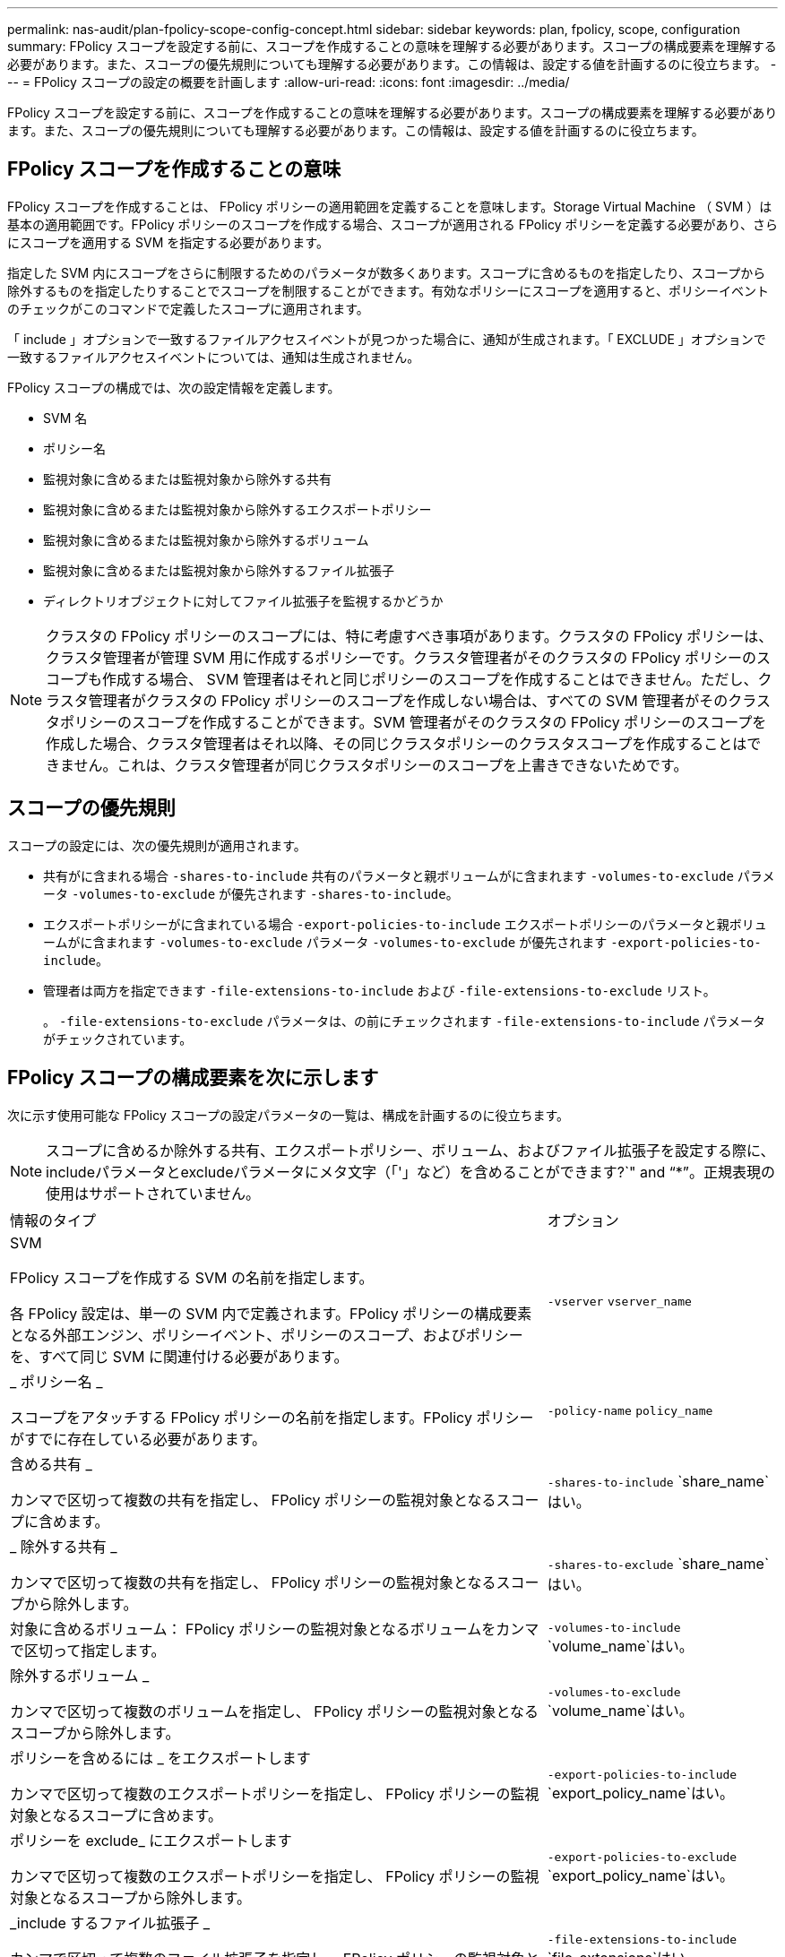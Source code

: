 ---
permalink: nas-audit/plan-fpolicy-scope-config-concept.html 
sidebar: sidebar 
keywords: plan, fpolicy, scope, configuration 
summary: FPolicy スコープを設定する前に、スコープを作成することの意味を理解する必要があります。スコープの構成要素を理解する必要があります。また、スコープの優先規則についても理解する必要があります。この情報は、設定する値を計画するのに役立ちます。 
---
= FPolicy スコープの設定の概要を計画します
:allow-uri-read: 
:icons: font
:imagesdir: ../media/


[role="lead"]
FPolicy スコープを設定する前に、スコープを作成することの意味を理解する必要があります。スコープの構成要素を理解する必要があります。また、スコープの優先規則についても理解する必要があります。この情報は、設定する値を計画するのに役立ちます。



== FPolicy スコープを作成することの意味

FPolicy スコープを作成することは、 FPolicy ポリシーの適用範囲を定義することを意味します。Storage Virtual Machine （ SVM ）は基本の適用範囲です。FPolicy ポリシーのスコープを作成する場合、スコープが適用される FPolicy ポリシーを定義する必要があり、さらにスコープを適用する SVM を指定する必要があります。

指定した SVM 内にスコープをさらに制限するためのパラメータが数多くあります。スコープに含めるものを指定したり、スコープから除外するものを指定したりすることでスコープを制限することができます。有効なポリシーにスコープを適用すると、ポリシーイベントのチェックがこのコマンドで定義したスコープに適用されます。

「 include 」オプションで一致するファイルアクセスイベントが見つかった場合に、通知が生成されます。「 EXCLUDE 」オプションで一致するファイルアクセスイベントについては、通知は生成されません。

FPolicy スコープの構成では、次の設定情報を定義します。

* SVM 名
* ポリシー名
* 監視対象に含めるまたは監視対象から除外する共有
* 監視対象に含めるまたは監視対象から除外するエクスポートポリシー
* 監視対象に含めるまたは監視対象から除外するボリューム
* 監視対象に含めるまたは監視対象から除外するファイル拡張子
* ディレクトリオブジェクトに対してファイル拡張子を監視するかどうか


[NOTE]
====
クラスタの FPolicy ポリシーのスコープには、特に考慮すべき事項があります。クラスタの FPolicy ポリシーは、クラスタ管理者が管理 SVM 用に作成するポリシーです。クラスタ管理者がそのクラスタの FPolicy ポリシーのスコープも作成する場合、 SVM 管理者はそれと同じポリシーのスコープを作成することはできません。ただし、クラスタ管理者がクラスタの FPolicy ポリシーのスコープを作成しない場合は、すべての SVM 管理者がそのクラスタポリシーのスコープを作成することができます。SVM 管理者がそのクラスタの FPolicy ポリシーのスコープを作成した場合、クラスタ管理者はそれ以降、その同じクラスタポリシーのクラスタスコープを作成することはできません。これは、クラスタ管理者が同じクラスタポリシーのスコープを上書きできないためです。

====


== スコープの優先規則

スコープの設定には、次の優先規則が適用されます。

* 共有がに含まれる場合 `-shares-to-include` 共有のパラメータと親ボリュームがに含まれます `-volumes-to-exclude` パラメータ `-volumes-to-exclude` が優先されます `-shares-to-include`。
* エクスポートポリシーがに含まれている場合 `-export-policies-to-include` エクスポートポリシーのパラメータと親ボリュームがに含まれます `-volumes-to-exclude` パラメータ `-volumes-to-exclude` が優先されます `-export-policies-to-include`。
* 管理者は両方を指定できます `-file-extensions-to-include` および `-file-extensions-to-exclude` リスト。
+
。 `-file-extensions-to-exclude` パラメータは、の前にチェックされます `-file-extensions-to-include` パラメータがチェックされています。





== FPolicy スコープの構成要素を次に示します

次に示す使用可能な FPolicy スコープの設定パラメータの一覧は、構成を計画するのに役立ちます。

[NOTE]
====
スコープに含めるか除外する共有、エクスポートポリシー、ボリューム、およびファイル拡張子を設定する際に、includeパラメータとexcludeパラメータにメタ文字（「'」など）を含めることができます?`" and "`*`"。正規表現の使用はサポートされていません。

====
[cols="70,30"]
|===


| 情報のタイプ | オプション 


 a| 
SVM

FPolicy スコープを作成する SVM の名前を指定します。

各 FPolicy 設定は、単一の SVM 内で定義されます。FPolicy ポリシーの構成要素となる外部エンジン、ポリシーイベント、ポリシーのスコープ、およびポリシーを、すべて同じ SVM に関連付ける必要があります。
 a| 
`-vserver` `vserver_name`



 a| 
_ ポリシー名 _

スコープをアタッチする FPolicy ポリシーの名前を指定します。FPolicy ポリシーがすでに存在している必要があります。
 a| 
`-policy-name` `policy_name`



 a| 
含める共有 _

カンマで区切って複数の共有を指定し、 FPolicy ポリシーの監視対象となるスコープに含めます。
 a| 
`-shares-to-include` `share_name`はい。



 a| 
_ 除外する共有 _

カンマで区切って複数の共有を指定し、 FPolicy ポリシーの監視対象となるスコープから除外します。
 a| 
`-shares-to-exclude` `share_name`はい。



 a| 
対象に含めるボリューム： FPolicy ポリシーの監視対象となるボリュームをカンマで区切って指定します。
 a| 
`-volumes-to-include` `volume_name`はい。



 a| 
除外するボリューム _

カンマで区切って複数のボリュームを指定し、 FPolicy ポリシーの監視対象となるスコープから除外します。
 a| 
`-volumes-to-exclude` `volume_name`はい。



 a| 
ポリシーを含めるには _ をエクスポートします

カンマで区切って複数のエクスポートポリシーを指定し、 FPolicy ポリシーの監視対象となるスコープに含めます。
 a| 
`-export-policies-to-include` `export_policy_name`はい。



 a| 
ポリシーを exclude_ にエクスポートします

カンマで区切って複数のエクスポートポリシーを指定し、 FPolicy ポリシーの監視対象となるスコープから除外します。
 a| 
`-export-policies-to-exclude` `export_policy_name`はい。



 a| 
_include するファイル拡張子 _

カンマで区切って複数のファイル拡張子を指定し、 FPolicy ポリシーの監視対象となるスコープに含めます。
 a| 
`-file-extensions-to-include` `file_extensions`はい。



 a| 
_ ファイル拡張子を exclude_ に設定します

カンマで区切って複数のファイル拡張子を指定し、 FPolicy ポリシーの監視対象となるスコープから除外します。
 a| 
`-file-extensions-to-exclude` `file_extensions`はい。



 a| 
_ ディレクトリのファイル拡張子チェックは有効になっていますか？ _

ファイル名の拡張子の監視をディレクトリオブジェクトに適用するかどうかを指定します。このパラメータがに設定されている場合 `true`の場合、ディレクトリオブジェクトには、通常のファイルと同じ拡張子チェックが適用されます。このパラメータがに設定されている場合 `false`では、ディレクトリ名の拡張子は照合されず、名前の拡張子が一致しない場合でも、ディレクトリに関する通知が送信されます。

スコープの割り当て先のFPolicyポリシーが標準のエンジンを使用するように設定されている場合は、このパラメータをに設定する必要があります `true`。
 a| 
`-is-file-extension-check-on-directories-enabled` {`true`| `false`|｝

|===